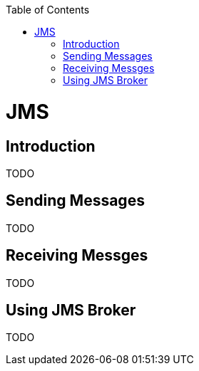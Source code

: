 :toc:
toc::[]

= JMS

== Introduction

TODO

== Sending Messages

TODO

== Receiving Messges

TODO

== Using JMS Broker

TODO